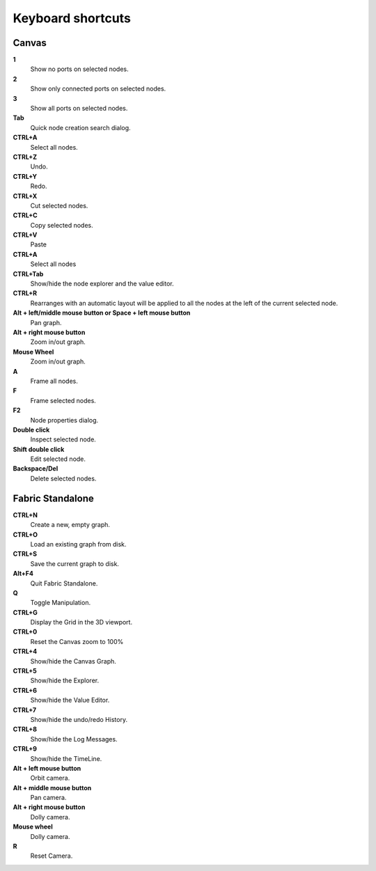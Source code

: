 .. _canvas-user-guide-shortcuts:

Keyboard shortcuts
===============================

Canvas
----------------------

**1**
  Show no ports on selected nodes.
  
**2**
  Show only connected ports on selected nodes.
  
**3**
  Show all ports on selected nodes.
  
**Tab**
  Quick node creation search dialog.

**CTRL+A**
  Select all nodes.

**CTRL+Z**
  Undo.

**CTRL+Y**
  Redo.

**CTRL+X**
  Cut selected nodes.

**CTRL+C**
  Copy selected nodes.

**CTRL+V**
  Paste

**CTRL+A**
  Select all nodes

**CTRL+Tab**
  Show/hide the node explorer and the value editor.
  
**CTRL+R**
  Rearranges with an automatic layout will be applied to all the nodes at the left of the current selected node.

**Alt + left/middle mouse button or Space + left mouse button**
  Pan graph.

**Alt + right mouse button**
  Zoom in/out graph.

**Mouse Wheel**
  Zoom in/out graph.

**A**
  Frame all nodes.

**F**
  Frame selected nodes.

**F2**
  Node properties dialog.
 
**Double click**
  Inspect selected node.
  
**Shift double click**
  Edit selected node.

**Backspace/Del**
  Delete selected nodes.
  

Fabric Standalone
----------------------

**CTRL+N**
  Create a new, empty graph.

**CTRL+O**
  Load an existing graph from disk.

**CTRL+S**
  Save the current graph to disk.

**Alt+F4**
  Quit Fabric Standalone.

**Q**
  Toggle Manipulation.

**CTRL+G**
  Display the Grid in the 3D viewport.

**CTRL+0**
  Reset the Canvas zoom to 100%
  
**CTRL+4**
  Show/hide the Canvas Graph.

**CTRL+5**
  Show/hide the Explorer.

**CTRL+6**
  Show/hide the Value Editor.

**CTRL+7**
  Show/hide the undo/redo History.

**CTRL+8**
  Show/hide the Log Messages.

**CTRL+9**
  Show/hide the TimeLine.
  
**Alt + left mouse button**
  Orbit camera.

**Alt + middle mouse button**
  Pan camera.

**Alt + right mouse button**
  Dolly camera.

**Mouse wheel**
  Dolly camera.

**R**
  Reset Camera.


